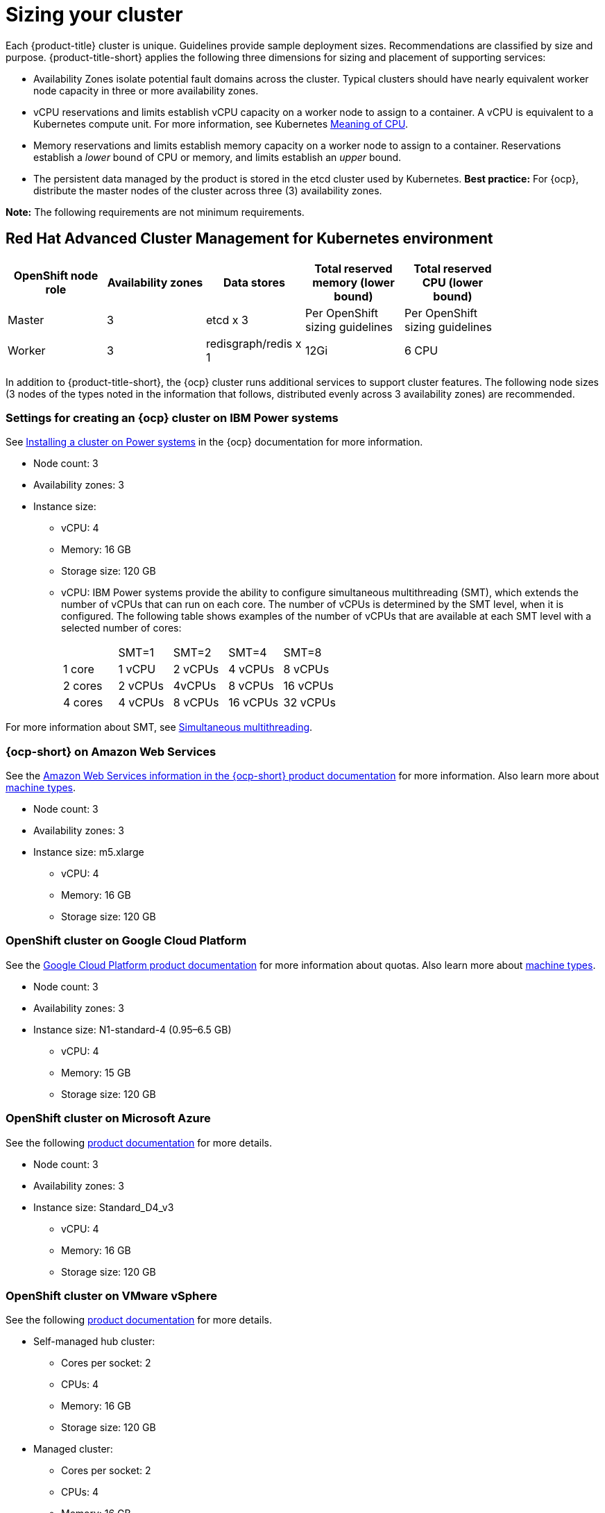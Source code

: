 [#sizing-your-cluster]
= Sizing your cluster

Each {product-title} cluster is unique. Guidelines provide sample deployment sizes. Recommendations are classified by size and purpose. {product-title-short} applies the following three dimensions for sizing and placement of supporting services:

* Availability Zones isolate potential fault domains across the cluster. Typical clusters should have nearly equivalent worker node capacity in three or more availability zones. 

* vCPU reservations and limits establish vCPU capacity on a worker node to assign to a container. A vCPU is equivalent to a Kubernetes compute unit. For more information, see Kubernetes link:https://kubernetes.io/docs/concepts/configuration/manage-compute-resources-container/#meaning-of-cpu[Meaning of CPU].

* Memory reservations and limits establish memory capacity on a worker node to assign to a container. Reservations establish a _lower_ bound of CPU or memory, and limits establish an _upper_ bound.

* The persistent data managed by the product is stored in the etcd cluster used by Kubernetes. *Best practice:* For {ocp}, distribute the master nodes of the cluster across three (3) availability zones.

**Note:** The following requirements are not minimum requirements.

[#red-hat-advanced-cluster-management-for-kubernetes-environment]
== Red Hat Advanced Cluster Management for Kubernetes environment

|===
|OpenShift node role|Availability zones|Data stores|Total reserved memory (lower bound)|Total reserved CPU (lower bound)|

|Master|3|etcd x 3|Per OpenShift sizing guidelines|Per OpenShift sizing guidelines|

|Worker|3|redisgraph/redis x 1|12Gi|6 CPU|
|===

In addition to {product-title-short}, the {ocp} cluster runs additional services to support cluster features. The following node sizes (3 nodes of the types noted in the information that follows, distributed evenly across 3 availability zones) are recommended.

[#settings-for-creating-an-openshift-cluster-on-power-systems]
=== Settings for creating an {ocp} cluster on IBM Power systems

See https://access.redhat.com/documentation/en-us/openshift_container_platform/4.7/html-single/installing/index#installing-on-ibm-power-systems[Installing a cluster on Power systems] in the {ocp} documentation for more information.

* Node count: 3 								
* Availability zones: 3 								
* Instance size: 	
** vCPU: 4
** Memory: 16 GB
** Storage size: 120 GB 		
** vCPU: IBM Power systems provide the ability to configure simultaneous multithreading (SMT), which extends the number of vCPUs that can run on each core. The number of vCPUs is determined by the SMT level, when it is configured. The following table shows examples of the number of vCPUs that are available at each SMT level with a selected number of cores: 
+
|===
|  | SMT=1 | SMT=2 | SMT=4 | SMT=8 |
| 1 core | 1 vCPU | 2 vCPUs | 4 vCPUs | 8 vCPUs |
| 2 cores | 2 vCPUs | 4vCPUs | 8 vCPUs | 16 vCPUs |
| 4 cores | 4 vCPUs | 8 vCPUs | 16 vCPUs | 32 vCPUs |
|===

For more information about SMT, see https://www.ibm.com/docs/en/aix/7.2?topic=concepts-simultaneous-multithreading[Simultaneous multithreading].

[#openshift-cluster-on-amazon-web-services]
=== {ocp-short} on Amazon Web Services

See the https://docs.openshift.com/container-platform/4.7/installing/installing_aws/installing-aws-customizations.html#installing-aws-customizations[Amazon Web Services information in the {ocp-short} product documentation] for more information.
Also learn more about https://aws.amazon.com/ec2/instance-types/m5/[machine types].

 * Node count: 3
 * Availability zones: 3
 * Instance size: m5.xlarge
 ** vCPU: 4
 ** Memory: 16 GB
 ** Storage size: 120 GB
 
[#openshift-cluster-on-google-cloud-platform]
=== OpenShift cluster on Google Cloud Platform

See the https://cloud.google.com/docs/quota[Google Cloud Platform product documentation] for more information about quotas.
Also learn more about https://cloud.google.com/compute/docs/machine-types[machine types].

 * Node count: 3
 * Availability zones: 3
 * Instance size: N1-standard-4 (0.95–6.5 GB)
 ** vCPU: 4
 ** Memory: 15 GB
 ** Storage size: 120 GB
 
[#openshift-cluster-on-microsoft-azure]
=== OpenShift cluster on Microsoft Azure

See the following https://docs.openshift.com/container-platform/4.7/installing/installing_azure/installing-azure-account.html[product documentation] for more details.

 * Node count: 3
 * Availability zones: 3
 * Instance size: Standard_D4_v3
 ** vCPU: 4
 ** Memory: 16 GB
 ** Storage size: 120 GB
 
[#openshift-cluster-on-vmware-vsphere]
=== OpenShift cluster on VMware vSphere

See the following https://docs.openshift.com/container-platform/4.6/installing/installing_vsphere/installing-vsphere-installer-provisioned.html[product documentation] for more details.

 * Self-managed hub cluster:
 ** Cores per socket: 2
 ** CPUs: 4
 ** Memory: 16 GB
 ** Storage size: 120 GB

 * Managed cluster:
 ** Cores per socket: 2
 ** CPUs: 4
 ** Memory: 16 GB
 ** Storage size: 120 GB

[#openshift-cluster-on-bare-metal]
=== OpenShift cluster on bare metal

See the following https://docs.openshift.com/container-platform/4.7/installing/installing_bare_metal/installing-bare-metal.html[product documentation] for more details.

 * CPUs: 6 (minimum)
 * Memory: 16 GB (minimum)
 * Storage size: 50 GB (minimum)
